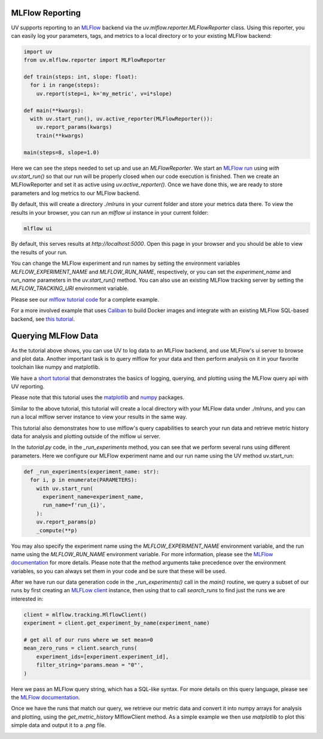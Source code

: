 MLFlow Reporting
================

UV supports reporting to an `MLFlow <https://mlflow.org>`_ backend via the
`uv.mlflow.reporter.MLFlowReporter` class. Using this reporter, you can
easily log your parameters, tags, and metrics to a local directory or to your
existing MLFlow backend:

.. code-block:: python

  import uv
  from uv.mlflow.reporter import MLFlowReporter

  def train(steps: int, slope: float):
    for i in range(steps):
      uv.report(step=i, k='my_metric', v=i*slope)

  def main(**kwargs):
    with uv.start_run(), uv.active_reporter(MLFlowReporter()):
      uv.report_params(kwargs)
      train(**kwargs)

  main(steps=8, slope=1.0)

Here we can see the steps needed to set up and use an `MLFlowReporter`. We
start an `MLFlow run <https://mlflow.org/docs/latest/tracking.html#concepts>`_ using
`with uv.start_run()` so that our run will be properly closed when our code execution
is finished. Then we create an MLFlowReporter and set it as active using `uv.active_reporter()`.
Once we have done this, we are ready to store parameters and log metrics to our MLFlow backend.

By default, this will create a directory `./mlruns` in your current folder and store
your metrics data there. To view the results in your browser, you can run an
`mlflow ui` instance in your current folder:

.. code-block:: shell-session

  mlflow ui

By default, this serves results at `http://localhost:5000`. Open this page in your browser
and you should be able to view the results of your run.

You can change the MLFlow experiment and run names by setting the environment
variables `MLFLOW_EXPERIMENT_NAME` and `MLFLOW_RUN_NAME`, respectively, or you can set
the `experiment_name` and `run_name` parameters  in the `uv.start_run()` method. You can
also use an existing MLFlow tracking server by setting the `MLFLOW_TRACKING_URI` environment
variable.

Please see our `mlflow tutorial code <https://github.com/google/uv-metrics/tree/master/tutorials/mlflow>`_
for a complete example.

For a more involved example that uses `Caliban <https://github.com/google/caliban>`_ to
build Docker images and integrate with an existing MLFlow SQL-based backend, see
`this tutorial <https://github.com/google/caliban/tree/master/tutorials/uv-metrics>`_.


Querying MLFlow Data
====================

As the tutorial above shows, you can use UV to log data to an MLFlow backend, and use
MLFlow's ui server to browse and plot data. Another important task is to query mlflow
for your data and then perform analysis on it in your favorite toolchain like
numpy and matplotlib.

We have a `short tutorial <https://github.com/google/uv-metrics/tree/matser/tutorials/mlflow_queries>`_
that demonstrates the basics of logging, querying, and plotting using the MLFlow query
api with UV reporting.

Please note that this tutorial uses the `matplotlib <https://matplotlib.org>`_ and
`numpy <https://numpy.org>`_ packages.

Similar to the above tutorial, this tutorial will create a local directory with your
MLFlow data under `./mlruns`, and you can run a local mlflow server instance to view
your results in the same way.

This tutorial also demonstrates how to use mlflow's query capabilities to
search your run data and retrieve metric history data for analysis and
plotting outside of the mlflow ui server.

In the `tutorial.py` code, in the `_run_experiments` method, you can
see that we perform several runs using different parameters. Here we configure
our MLFlow experiment name and our run name using the UV method uv.start_run:

.. code-block:: python

  def _run_experiments(experiment_name: str):
    for i, p in enumerate(PARAMETERS):
      with uv.start_run(
        experiment_name=experiment_name,
        run_name=f'run_{i}',
      ):
      uv.report_params(p)
      _compute(**p)


You may also specify the experiment name using the `MLFLOW_EXPERIMENT_NAME`
environment variable, and the run name using the `MLFLOW_RUN_NAME` environment
variable. For more information, please see the
`MLFlow documentation <https://www.mlflow.org/docs/latest/python_api/mlflow.html#mlflow.start_run>`_
for more details. Please note that the method arguments take precedence over the
environment variables, so you can always set them in your code and be sure that
these will be used.

After we have run our data generation code in the `_run_experiments()` call in
the `main()` routine, we query a subset of our runs by first creating an
`MLFLow client <https://mlflow.org/docs/latest/python_api/mlflow.tracking.html#mlflow.tracking.MlflowClient>`_
instance, then using that to call `search_runs` to find just
the runs we are interested in:

.. code-block:: python

  client = mlflow.tracking.MlflowClient()
  experiment = client.get_experiment_by_name(experiment_name)

  # get all of our runs where we set mean=0
  mean_zero_runs = client.search_runs(
      experiment_ids=[experiment.experiment_id],
      filter_string='params.mean = "0"',
  )


Here we pass an MLFlow query string, which has a SQL-like syntax. For more details
on this query language, please see the
`MLFlow documentation <https://www.mlflow.org/docs/latest/search-syntax.html>`_.

Once we have the runs that match our query, we retrieve our metric data and convert
it into numpy arrays for analysis and plotting, using the `get_metric_history`
MlflowClient method. As a simple example we then use `matplotlib` to plot this
simple data and output it to a `.png` file.

.. image:: /_static/img/mlflow_query_tutorial.png
